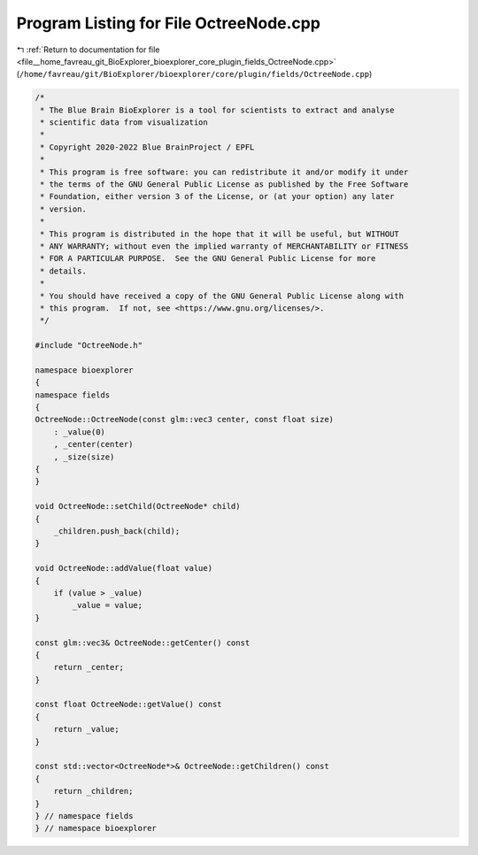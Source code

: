 
.. _program_listing_file__home_favreau_git_BioExplorer_bioexplorer_core_plugin_fields_OctreeNode.cpp:

Program Listing for File OctreeNode.cpp
=======================================

|exhale_lsh| :ref:`Return to documentation for file <file__home_favreau_git_BioExplorer_bioexplorer_core_plugin_fields_OctreeNode.cpp>` (``/home/favreau/git/BioExplorer/bioexplorer/core/plugin/fields/OctreeNode.cpp``)

.. |exhale_lsh| unicode:: U+021B0 .. UPWARDS ARROW WITH TIP LEFTWARDS

.. code-block:: cpp

   /*
    * The Blue Brain BioExplorer is a tool for scientists to extract and analyse
    * scientific data from visualization
    *
    * Copyright 2020-2022 Blue BrainProject / EPFL
    *
    * This program is free software: you can redistribute it and/or modify it under
    * the terms of the GNU General Public License as published by the Free Software
    * Foundation, either version 3 of the License, or (at your option) any later
    * version.
    *
    * This program is distributed in the hope that it will be useful, but WITHOUT
    * ANY WARRANTY; without even the implied warranty of MERCHANTABILITY or FITNESS
    * FOR A PARTICULAR PURPOSE.  See the GNU General Public License for more
    * details.
    *
    * You should have received a copy of the GNU General Public License along with
    * this program.  If not, see <https://www.gnu.org/licenses/>.
    */
   
   #include "OctreeNode.h"
   
   namespace bioexplorer
   {
   namespace fields
   {
   OctreeNode::OctreeNode(const glm::vec3 center, const float size)
       : _value(0)
       , _center(center)
       , _size(size)
   {
   }
   
   void OctreeNode::setChild(OctreeNode* child)
   {
       _children.push_back(child);
   }
   
   void OctreeNode::addValue(float value)
   {
       if (value > _value)
           _value = value;
   }
   
   const glm::vec3& OctreeNode::getCenter() const
   {
       return _center;
   }
   
   const float OctreeNode::getValue() const
   {
       return _value;
   }
   
   const std::vector<OctreeNode*>& OctreeNode::getChildren() const
   {
       return _children;
   }
   } // namespace fields
   } // namespace bioexplorer
